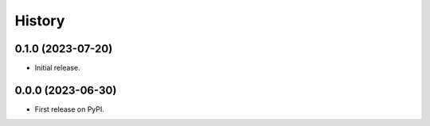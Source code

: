 =======
History
=======

0.1.0 (2023-07-20)
------------------

* Initial release.

0.0.0 (2023-06-30)
------------------

* First release on PyPI.
